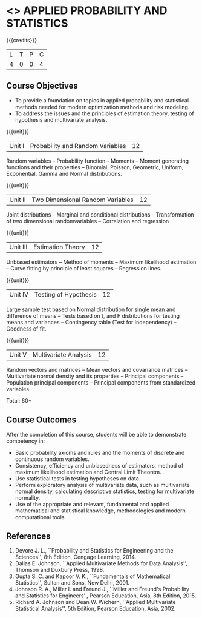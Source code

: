 * <<<CP1101>>> APPLIED PROBABILITY AND STATISTICS
:properties:
:author: S Narasimman, P Venugopal
:date: 28 June 2018
:end:

{{{credits}}}
| L | T | P | C |
| 4 | 0 | 0 | 4 |

** Course Objectives
    - To provide a foundation on topics in applied probability and
      statistical methods needed for modern optimization methods and
      risk modeling.
    - To address the issues and the principles of estimation theory,
      testing of hypothesis and multivariate analysis.

{{{unit}}}
|Unit I|Probability and Random Variables|12|
Random variables -- Probability function -- Moments -- Moment
generating functions and their properties -- Binomial, Poisson,
Geometric, Uniform, Exponential, Gamma and Normal distributions.

{{{unit}}}
|Unit II|Two Dimensional Random Variables |12|
Joint distributions -- Marginal and conditional distributions --
Transformation of two dimensional randomvariables -- Correlation and
regression

{{{unit}}}
|Unit III|Estimation Theory|12|
Unbiased estimators -- Method of moments -- Maximum likelihood
estimation -- Curve fitting by principle of least squares --
Regression lines.

{{{unit}}}
|Unit IV|Testing of Hypothesis|12|
Large sample test based on Normal distribution for single mean and
difference of means -- Tests based on t, and F distributions for
testing means and variances -- Contingency table (Test for
Independency) -- Goodness of fit.

{{{unit}}}
|Unit V|Multivariate Analysis|12|
Random vectors and matrices -- Mean vectors and covariance matrices --
Multivariate normal density and its properties -- Principal components
-- Population principal components -- Principal components from
standardized variables

\hfill *Total: 60*

** Course Outcomes
After the completion of this course, students will be able to
 demonstrate competency in:
- Basic probability axioms and rules and the moments of discrete and
  continuous random variables.
- Consistency, efficiency and unbiasedness of estimators, method of
  maximum likelihood estimation and Central Limit Theorem.
- Use statistical tests in testing hypotheses on data.
- Perform exploratory analysis of multivariate data, such as
  multivariate normal density, calculating descriptive statistics,
  testing for multivariate normality.
- Use of the appropriate and relevant, fundamental and applied
  mathematical and statistical knowledge, methodologies and modern
  computational tools.

** References
   1. Devore J. L., ``Probability and Statistics for Engineering and
      the Sciences'', 8th Edition, Cengage Learning, 2014.
   2. Dallas E. Johnson, ``Applied Multivariate Methods for Data
      Analysis'', Thomson and Duxbury Press, 1998.
   3. Gupta S. C. and Kapoor V. K., ``Fundamentals of Mathematical
      Statistics'', Sultan and Sons, New Delhi, 2001.
   4. Johnson R. A., Miller I. and Freund J., ``Miller and Freund's
      Probability and Statistics for Engineers'', Pearson Education,
      Asia, 8th Edition, 2015.
   5. Richard A. Johnson and Dean W. Wichern, ``Applied Multivariate
      Statistical Analysis'', 5th Edition, Pearson Education,
      Asia, 2002.
